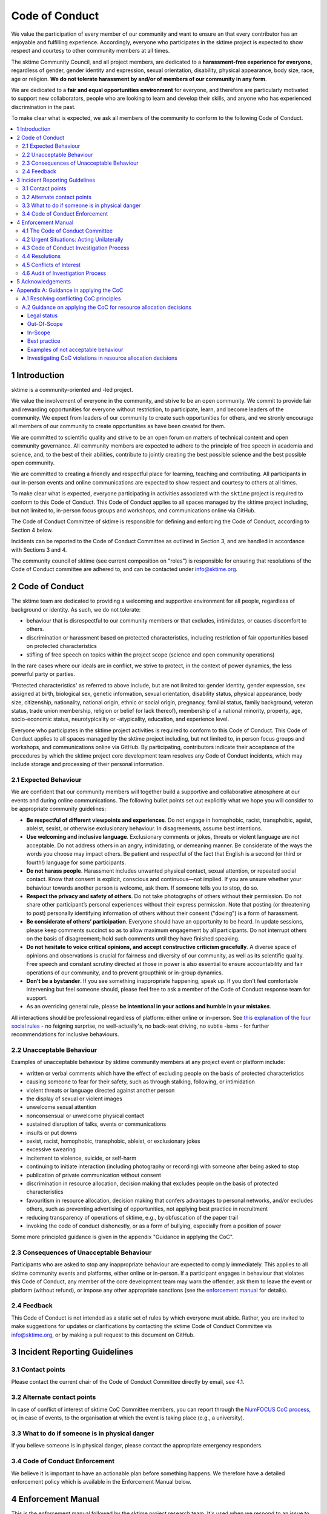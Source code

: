 .. _code_of_conduct:

Code of Conduct
===============

We value the participation of every member of our community and want to
ensure an that every contributor has an enjoyable and fulfilling
experience. Accordingly, everyone who participates in the sktime project
is expected to show respect and courtesy to other community members at
all times.

The sktime Community Council, and all project members,
are dedicated to a **harassment-free experience for
everyone**, regardless of gender, gender identity and expression,
sexual orientation, disability, physical appearance, body size, race,
age or religion. **We do not tolerate harassment by and/or of members of
our community in any form**.

We are dedicated to a **fair and equal opportunities environment** for everyone,
and therefore are particularly motivated to support new collaborators,
people who are looking to learn and develop their skills,
and anyone who has experienced discrimination in the past.

To make clear what is expected, we ask all members of the community to
conform to the following Code of Conduct.

.. contents:: :local:

1 Introduction
--------------

sktime is a community-oriented and -led project.

We value the involvement of everyone in the community, and strive to be an open
community. We commit to provide fair and rewarding opportunities for everyone without
restriction, to participate, learn, and become leaders of the community. We expect from
leaders of our community to create such opportunities for others, and we stronly encourage
all members of our community to create opportunities as have been created for them.

We are committed to scientific quality and strive to be an open forum on matters
of technical content and open community governance. All community members are expected
to adhere to the principle of free speech in academia and science, and, to the best
of their abilities, contribute to jointly creating
the best possible science and the best possible open community.

We are committed to creating a friendly and respectful place for learning,
teaching and contributing. All participants in our in-person events and online
communications are expected to show respect and courtesy to others at all times.

To make clear what is expected, everyone participating in activities
associated with the ``sktime`` project is required to conform to this Code
of Conduct. This Code of Conduct applies to all spaces managed by the
sktime project including, but not limited to, in-person focus groups and
workshops, and communications online via GitHub.

The Code of Conduct Committee of sktime is responsible for defining and
enforcing the Code of Conduct, according to Section 4 below.

Incidents can be reported to the Code of Conduct Committee as outlined in Section 3, and
are handled in accordance with Sections 3 and 4.

The community council of sktime (see current composition on "roles")
is responsible for ensuring that resolutions of the Code of Conduct committee
are adhered to, and can be contacted under info@sktime.org.

2 Code of Conduct
-----------------

The sktime team are dedicated to providing a welcoming and supportive
environment for all people, regardless of background or identity. As
such, we do not tolerate:

* behaviour that is disrespectful to our
  community members or that excludes, intimidates, or causes discomfort to others.
* discrimination or harassment based on protected characteristics, including
  restriction of fair opportunities based on protected characteristics
* stifling of free speech on topics within the project scope (science and open community operations)

In the rare cases where our ideals are in conflict, we strive to protect,
in the context of power dynamics, the less powerful party or parties.

'Protected characteristics' as referred to above include, but are not limited to:
gender identity, gender expression, sex assigned at birth, biological sex,
genetic information, sexual orientation, disability status, physical appearance,
body size, citizenship, nationality, national origin, ethnic or social origin, pregnancy,
familial status, family background, veteran status, trade union membership,
religion or belief (or lack thereof), membership of a national minority, property, age,
socio-economic status, neurotypicality or -atypicality, education, and experience level.

Everyone who participates in the sktime project activities is required
to conform to this Code of Conduct. This Code of Conduct applies to all
spaces managed by the sktime project including, but not limited to, in
person focus groups and workshops, and communications online via GitHub.
By participating, contributors indicate their acceptance of the
procedures by which the sktime project core development team resolves
any Code of Conduct incidents, which may include storage and processing
of their personal information.

2.1 Expected Behaviour
~~~~~~~~~~~~~~~~~~~~~~

We are confident that our community members will together build a
supportive and collaborative atmosphere at our events and during online
communications. The following bullet points set out explicitly what we
hope you will consider to be appropriate community guidelines:

-  **Be respectful of different viewpoints and experiences**. Do not
   engage in homophobic, racist, transphobic, ageist, ableist, sexist,
   or otherwise exclusionary behaviour.
   In disagreements, assume best intentions.
-  **Use welcoming and inclusive language**. Exclusionary comments or
   jokes, threats or violent language are not acceptable. Do not address
   others in an angry, intimidating, or demeaning manner. Be considerate
   of the ways the words you choose may impact others. Be patient and
   respectful of the fact that English is a second (or third or fourth!)
   language for some participants.
-  **Do not harass people**. Harassment includes unwanted physical
   contact, sexual attention, or repeated social contact. Know that
   consent is explicit, conscious and continuous—not implied. If you are
   unsure whether your behaviour towards another person is welcome, ask
   them. If someone tells you to stop, do so.
-  **Respect the privacy and safety of others**. Do not take photographs
   of others without their permission. Do not share other participant’s
   personal experiences without their express permission. Note that
   posting (or threatening to post) personally identifying information
   of others without their consent ("doxing") is a form of harassment.
-  **Be considerate of others’ participation**. Everyone should have an
   opportunity to be heard. In update sessions, please keep comments
   succinct so as to allow maximum engagement by all participants. Do
   not interrupt others on the basis of disagreement; hold such comments
   until they have finished speaking.
-  **Do not hesitate to voice critical opinions, and accept constructive
   criticism gracefully**. A diverse space of opinions and observations is
   crucial for fairness and diversity of our community, as well as its scientific quality.
   Free speech and constant scrutiny directed at those in power is also essential to ensure
   accountability and fair operations of our community, and to prevent groupthink or in-group dynamics.
-  **Don’t be a bystander**. If you see something inappropriate
   happening, speak up. If you don't feel comfortable intervening but
   feel someone should, please feel free to ask a member of the Code of
   Conduct response team for support.
-  As an overriding general rule, please **be intentional in your
   actions and humble in your mistakes**.

All interactions should be professional regardless of platform: either
online or in-person. See `this explanation of the four social
rules <https://www.recurse.com/manual#sub-sec-social-rules>`__ - no
feigning surprise, no well-actually's, no back-seat driving, no subtle
-isms - for further recommendations for inclusive behaviours.

2.2 Unacceptable Behaviour
~~~~~~~~~~~~~~~~~~~~~~~~~~

Examples of unacceptable behaviour by sktime community members at any
project event or platform include:

-  written or verbal comments which have the effect of excluding people
   on the basis of protected characteristics
-  causing someone to fear for their safety, such as through stalking,
   following, or intimidation
-  violent threats or language directed against another person
-  the display of sexual or violent images
-  unwelcome sexual attention
-  nonconsensual or unwelcome physical contact
-  sustained disruption of talks, events or communications
-  insults or put downs
-  sexist, racist, homophobic, transphobic, ableist, or exclusionary jokes
-  excessive swearing
-  incitement to violence, suicide, or self-harm
-  continuing to initiate interaction (including photography or
   recording) with someone after being asked to stop
-  publication of private communication without consent
-  discrimination in resource allocation, decision making that excludes people
   on the basis of protected characteristics
-  favouritism in resource allocation, decision making that confers advantages to personal networks,
   and/or excludes others, such as preventing advertising of opportunities, not applying best practice in recruitment
-  reducing transparency of operations of sktime, e.g., by obfuscation of the paper trail
-  invoking the code of conduct dishonestly, or as a form of bullying,
   especially from a position of power

Some more principled guidance is given in the appendix "Guidance in applying the CoC".

2.3 Consequences of Unacceptable Behaviour
~~~~~~~~~~~~~~~~~~~~~~~~~~~~~~~~~~~~~~~~~~

Participants who are asked to stop any inappropriate behaviour are
expected to comply immediately. This applies to all sktime community
events and platforms, either online or in-person. If a participant
engages in behaviour that violates this Code of Conduct, any member of
the core development team may warn the offender, ask them to leave the
event or platform (without refund), or impose any other appropriate
sanctions (see the `enforcement manual <#enforcement-manual>`__ for
details).

2.4 Feedback
~~~~~~~~~~~~

This Code of Conduct is not intended as a static set of rules by which
everyone must abide. Rather, you are invited to make suggestions for
updates or clarifications by contacting the sktime Code of Conduct Committee via
info@sktime.org, or by making a pull request to this document on
GitHub.

3 Incident Reporting Guidelines
-------------------------------

3.1 Contact points
~~~~~~~~~~~~~~~~~~

Please contact the current chair of the Code of Conduct Committee directly by email, see 4.1.

3.2 Alternate contact points
~~~~~~~~~~~~~~~~~~~~~~~~~~~~

In case of conflict of interest of sktime CoC Committee members, you can report
through the `NumFOCUS CoC process <https://numfocus.org/code-of-conduct>`__,
or, in case of events, to the organisation at which the event is taking place (e.g., a university).

3.3 What to do if someone is in physical danger
~~~~~~~~~~~~~~~~~~~~~~~~~~~~~~~~~~~~~~~~~~~~~~~

If you believe someone is in physical danger, please contact the
appropriate emergency responders.

3.4 Code of Conduct Enforcement
~~~~~~~~~~~~~~~~~~~~~~~~~~~~~~~

We believe it is important to have an actionable plan before something
happens. We therefore have a detailed enforcement policy which is
available in the Enforcement Manual below.

4 Enforcement Manual
--------------------

This is the enforcement manual followed by the sktime project research
team. It's used when we respond to an issue to make sure we're
consistent and fair. Enforcement of the Code of Conduct should be
respectful and not include any harassing behaviours.

4.1 The Code of Conduct Committee
~~~~~~~~~~~~~~~~~~~~~~~~~~~~~~~~~

The sktime Code of Conduct committee currently consists of:

Dr Franz Király (f.kiraly@ucl.ac.uk)

We encourage community members to step up to become a member of the committee.

You can use the `NumFOCUS CoC process <https://numfocus.org/code-of-conduct>`__ as an alternative entry point
for reporting, see 3.2.

4.2 Urgent Situations: Acting Unilaterally
~~~~~~~~~~~~~~~~~~~~~~~~~~~~~~~~~~~~~~~~~~

If the incident involves physical danger, or involves a threat to
anyone's safety (e.g. threats of violence), any member of the community
may -- and should -- act unilaterally to protect the safety of any
community member. This can include contacting law enforcement (or other
local personnel) and speaking on behalf of the sktime team.

If the act is ongoing, any community member may act immediately, before
reaching consensus, to diffuse the situation. In ongoing situations, any
member may at their discretion employ any of the tools available in this
enforcement manual, including bans and blocks online, or removal from a
physical space.

In situations where an individual community member acts unilaterally,
they must inform the sktime Community Council and Code of Conduct Committee
via info@sktime.org as soon as possible,
and report their actions for review within 24 hours.

4.3 Code of Conduct Investigation Process
~~~~~~~~~~~~~~~~~~~~~~~~~~~~~~~~~~~~~~~~~

Upon receiving a report of an incident, the Code of Conduct committee
will review the incident and determine, to the best of her ability:

-  whether this is an ongoing situation
-  whether there is a threat to anyone's physical safety
-  what happened
-  whether this event constitutes a Code of Conduct violation
-  who, if anyone, was the bad actor

This information will be collected either in person or in writing. The
Code of Conduct committee will provide a written summary of the
information surrounding the incident. All participants will be
anonymised in the summary report, referred to as "Community Member 1",
"Community Member 2", or "Research Team Member 1". The "de-anonymising
key" will be kept in a separate file and only accessed to link repeated
reports against the same person over time.

The Code of Conduct committee will aim to have a resolution agreed upon
within one week. In the event that a resolution can't be determined in
that time, a member of the Code of Conduct committee will respond to the
reporter(s) with an update and projected timeline for resolution.

Reports of code of conduct committee case proceedings will be kept confidential.

4.4 Resolutions
~~~~~~~~~~~~~~~

The Code of Conduct committee will seek to agree on a resolution by
consensus of all members investigating the report in question. If the
committee cannot reach consensus and deadlocks for over a week, Dr Franz
Király, as currently longest serving committee member, will break the tie.

Possible responses may include:

-  A mediated conversation or agreement between the impacted community
   members.
-  A request for a verbal or written apology, public or private, from a
   community member.
-  A public announcement clarifying community responsibilities under the
   Code of Conduct.
-  Nothing, if the issue reported is not a violation or outside of the
   scope of this Code of Conduct.
-  A private in-person conversation between a member of the research
   team and the individual(s) involved. In this case, the person who has
   the conversation will provide a written summary for record keeping.
-  A private written reprimand from a member of the research team to the
   individual(s) involved. In this case, the research team member will
   deliver that reprimand to the individual(s) over email, cc'ing Dr
   Franz Király for record keeping.
-  A public announcement of an incident, ideally in the same venue that
   the violation occurred (i.e. on the listserv for a listserv
   violation; GitHub for a GitHub violation, etc.). The committee may
   choose to publish this message elsewhere for posterity.
-  An imposed "time out" from online spaces. Dr Franz Király will
   communicate this "time out" to the individual(s) involved.
-  A permanent or temporary ban from some or all sktime project spaces
   (GitHub, in-person events etc). The research team will maintain
   records of all such bans so that they may be reviewed in the future,
   extended to a Code of Conduct safety team as it is built, or
   otherwise maintained. If a member of the community is removed from an
   event they will not be reimbursed for any part of the event that they
   miss.

Once a resolution is agreed upon, but before it is enacted, a member of
the Code of Conduct committee will contact the original reporter and any
other affected parties and explain the proposed resolution. The Code of
Conduct committee member will ask if this resolution is acceptable, and
must note feedback for the record. However, the Code of Conduct
committee is not required to act on this feedback.

4.5 Conflicts of Interest
~~~~~~~~~~~~~~~~~~~~~~~~~

In case of conflict of interest of sktime CoC committee members, you can report
through the `NumFOCUS CoC process <https://numfocus.org/code-of-conduct>`__,
or, in case of events, to the organisation at which the event is taking place (e.g., a university).

4.6 Audit of Investigation Process
~~~~~~~~~~~~~~~~~~~~~~~~~~~~~~~~~~

At any point in time, core developers may request the number of ongoing and concluded
investigations over the last year before the date of the query.
Any group of three core developers may also request access to all investigation reports
in a time period, or reports to cases with specified properties.
If there is no conflict of interest (as determined by the Code of Conduct Committee),
access to anonymized reports will be shared for a period of 2 weeks. Shared reports
must not be copied or otherwise proliferated.

5 Acknowledgements
------------------

This Code of Conduct is a living document,
maintanined and developed by the ``sktime`` project and its contributors.

Its original form is adapted from the `The Turing
Way <https://github.com/alan-turing-institute/the-turing-way>`__ project
with Dr Kirstie Whitaker as lead investigator and based on the
`Carpentries Code of
Conduct <https://docs.carpentries.org/topic_folders/policies/code-of-conduct.html>`__
with sections from the `Alan Turing Institute Data Study Group Code of
Conduct <https://docs.google.com/document/d/1iv2cizNPUwtEhHqaezAzjIoKkaIX02f7XbYmFMXDTGY/edit>`__.
All are used under the creative commons attribution license.

The Carpentries Code of Conduct was adapted from guidelines written by
the `Django
Project <https://www.djangoproject.com/conduct/enforcement-manual/>`__,
which was itself based on the `Ada Initiative
template <http://geekfeminism.wikia.com/wiki/Conference_anti-harassment/Responding_to_reports>`__
and the `PyCon 2013 Procedure for Handling Harassment
Incidents <https://us.pycon.org/2013/about/code-of-conduct/harassment-incidents/>`__.
Contributors to the Carpentries Code of Conduct were: Adam Obeng,
Aleksandra Pawlik, Bill Mills, Carol Willing, Erin Becker, Hilmar Lapp,
Kara Woo, Karin Lagesen, Pauline Barmby, Sheila Miguez, Simon Waldman,
Tracy Teal.

The Turing Institute Data Study Group Code of Conduct was heavily
adapted from the `Citizen Lab Summer Institute 2017 Code of
Conduct <https://citizenlab.ca/summerinstitute/codeofconduct.html>`__
and used under a CC BY 2.5 CA license. Citizen Lab based their Code of
Conduct on the `xvzf Code of Conduct <http://xvzf.io/>`__, the
`Contributor Covenant <http://contributor-covenant.org/>`__, the `Django
Code of Conduct and Reporting
Guide <https://www.djangoproject.com/conduct/>`__ and we are also
grateful for `this guidance from Ada
Initiative <http://geekfeminism.wikia.com/wiki/Conference_anti-harassment/Responding_to_reports>`__.

We highly appreciate the work that all of the communities linked above
have put into creating code of conduct documents and processes.

This Code of Conduct is licensed under a `Creative Commons Attribution
4.0 International <https://creativecommons.org/licenses/by/4.0/>`__ (CC
BY 4.0 CA) license which means you are free to share and adapt the work
so long as attribution is maintained to substantial sources of contribution:

* The `Django project <https://www.djangoproject.com/>`__
* The `Contributor Covenant <http://contributor-covenant.org/>`__,
* The `Citizen Lab <https://citizenlab.ca/>`__
* The `Alan Turing Institute Data Study Groups <https://www.turing.ac.uk/collaborate-turing/data-study-groups>`__ organising team
* `The Turing Way <https://github.com/alan-turing-institute/the-turing-way>`__ project
* `The Carpentries <https://carpentries.org/>`__
* The ``sktime`` project
* other sources and influences mentioned above


Appendix A: Guidance in applying the CoC
----------------------------------------

This appendix provides some additional guidance in applying the CoC.
It contains sections on:

* how to apply the CoC in some common situations where principles might conflict
* investigating CoC violations in resource allocation

A.1 Resolving conflicting CoC principles
~~~~~~~~~~~~~~~~~~~~~~~~~~~~~~~~~~~~~~~~

Sometimes, CoC requirements end up in a trade-off, or in conflict with each other.
We outline a few guiding examples in how these should be traded off.

Examples:

* contributor criticizing leadership for handing resources to personal network, leadership invoking "discomfort"
* passionate disagreement on technical content between contributors
* accidental violations of CoC causally due to protected characteristics of the person violating the CoC
* systemic discrimination issues whose resolution would cause discomfort in the community

Guidance rules:

* the less powerful party should be protected, i.e., CoC cannot be invoked by lead community member to silence critique of how funds are spent.
  But, CoC should protect new contributors or early career members from more powerful community members, e.g., in operational or technical disputes.
* technical content is not invalidated by tone, but tone must remain civil at all times.
  I.e., valid arguments are not discarded because of tone, but participants in a technical
  dispute may be punished for tone that is unwelcoming, e.g., name calling etc.
* conditions that make compliance with certain aspects of CoC more difficult should be taken into account,
  especially in parties that are the less powerful in a dynamic. Common examples are certain forms of neuroatypicality.
  A more illustrative but very rare example would be Tourette's with the rare swearing tic that cannot be "turned off".
* issues of systemic exclusion or discrimination should be addressed when apparent, even at the cost of some community discomfort.
  E.g., meetings should be moved to less convenient times, or processes made more "formal",
  if not doing so would exclude others in a discriminatory fashion.

Behaviour that is clearly racist, sexist, etc, is always a CoC violation, and never part of trade-offs.


A.2 Guidance on applying the CoC for resource allocation decisions
~~~~~~~~~~~~~~~~~~~~~~~~~~~~~~~~~~~~~~~~~~~~~~~~~~~~~~~~~~~~~~~~~~

This section deals with resource allocation decisions by ``sktime`` community members,
and criteria for decision making on resource allocation violating the code of conduct.

Legal status
^^^^^^^^^^^^

This guidance of applying the CoC for resource allocation decisions impacts only
adjudication by the CoC committee within the jurisdiction of the CoC committee.

It does not impact the terms of the license by
which ``sktime`` - the software package - is distributed.

Out-Of-Scope
^^^^^^^^^^^^

Out of scope are spaces outside ``sktime`` jurisdiction as per Section 1.

In-Scope
^^^^^^^^

In scope for this section are all resource allocation decisions that are made
within ``sktime`` jurisdiction as per Section 1, including decisions that are:

* made by elected members of the ``sktime`` community, i.e., core developers,
  Community Council members, Code of Conduct committee members, or
* made as part of an ``sktime`` activity or event.

A resource allocation is in scope if it satisfies at least one of the following criteria:

* any decisions that allocate resources primarily obtained due to the ``sktime`` project and the volunteer contributions of the community.
  This includes research grants awarded directly for the benefit of the ``sktime`` project,
  commercial opportunities arising from or directly directed to the ``sktime`` project,
  and any activities that use the ``sktime`` brand as a primary branding.
  This condition applies even if relevant decisions are made in personal roles,
  or roles other than ``sktime`` official roles, as long as it falls within the general jurisdiction scope outlined above.
* any decisions by members of the ``sktime`` developer community, in their execution of an official ``sktime`` role.
  This especially includes core developer, Community Council, and Code of Conduct Committee roles.

Examples for in-scope:

* an academic allocating grant monies from a grant, or a data science consultant providing consultancy services, with a primary ``sktime`` branding
* hiring decisions for roles that are advertised with a primary ``sktime`` branding
* spending decisions from ``sktime`` community administered accounts
* decisions arising from academic collaboration or commercial requests directed to the ``sktime`` community,
  e.g., via official email, or via digital ``sktime`` discussion tools (slack, GitHub discussion etc)

"resources" in the above context are to be interpreted in the usual sense of the word,
i.e., valuable possessions, opportunities, qualities, that can be accessed and allocated.

Examples include but are not limited to:

* budget, money, financial credit
* job opportunities, business opportunities
* decision making power, soft or hard influence
* dedicated work time of subordinates or dependents
* material possessions of value
* information of value
* access to any of the above

Best practice
^^^^^^^^^^^^^

To ensure decision making in line with the code of conduct, decision making must be:

* by the ``sktime`` community, through ``sktime`` community decision making mechanisms.
  E.g., following decision making outlined in the ``sktime`` governance document.
* in communication transparent to the ``sktime`` community, following communication requirements outlined in the ``sktime`` governance document.
* pursuant of and in line with the charitable mission of ``sktime`` and NumFOCUS.

Adherence to widely accepted guidelines of anti-corruption and anti-bribery practice
(e.g., United Nations Anti-Corruption Guidelines) is strictly expected,
especially for resource allocation decisions of major magnitude, e.g., in hiring processes,
or decisions in the 5-digit dollar range and upwards.

This strict requirement for best practice remains unchanged even if a local context may require less,
e.g., university administrations,
company policies, national anti-corruption and anti-bribery laws (or their absence), etc.

For instance, it is in-principle possible to misappropriate ``sktime`` resource, while
being in formal compliance with specific national laws, institutional laws, and local policies.
Irrespective of this, such an action would still count as a severe CoC violation.

Examples of not acceptable behaviour
^^^^^^^^^^^^^^^^^^^^^^^^^^^^^^^^^^^^

* obtaining a resource opportunity through ``sktime``,
  then retreating or resigning ``sktime`` roles to declare that the opportunity is now in a personal role and not on behalf of ``sktime``.
* pretending to communicate on behalf of ``sktime``, or unauthorized use of the ``sktime`` brand,
  including but not limited to violations of the BSD 3-clause license
* soft refusal to implement best anti-corruption and anti-bribery practice, e.g.,
  soft refusal to make budgets, invoives, or spending records transparent to the ``sktime`` community
* attempts to suppress criticism of bad practice through invoking the code of conduct, e.g., tone policing or DARVO

Investigating CoC violations in resource allocation decisions
^^^^^^^^^^^^^^^^^^^^^^^^^^^^^^^^^^^^^^^^^^^^^^^^^^^^^^^^^^^^^

CoC violations when making resource allocation decisions are rarely accompanied by violation of communicative norms.

Such CoC violations can be committed by an individual, or by a networked group of individuals.

CoC investigations must focus on the facts.
For this, it is helpful to be aware of common obfuscation and misinformation tactics such as:
DARVO, intimidation, noise generation, and plausible deniability.

Important pieces of circumstantial evidence for a CoC violation are:

* cui bono - the individual or group influencing the decision being a direct or indirect
  beneficiary of the changed/influenced resource allocation decision
* substantial "value" of the resource allocation decision in question, e.g., in the order of a month's living wages or above
* premeditation, i.e., indication of substantial, careful consideration and planning to change the outcome of decision making to one's benefit,
  or prevent/hinder decision making by the ``sktime`` community
* removing the decision making capacity from the ``sktime`` community,
  e.g., by creating accomplished facts or not complying with ``sktime`` community decisions.
* obfuscation of the paper trail, e.g., soft refusal or inability to provide paper documentation such as budgets, invoices or reports.
* hindering of the investigation itself, e.g., by not engaging with it to the fullest extent possible, creating community dissent around it, etc
* promoting decision making on ``sktime`` governance that would weaken accountability,
  transparency, decision making capacity, investigation practices, or adherence to best practice in resource allocation
* despite better knowledge - evidence that the decision maker is aware of best practice and nonetheless acts against it.
  E.g., if best practice has been pointed out clearly and explicitly to the decision maker prior to the decision.
  Note: this does not affect the general point that ignorance of the CoC is no excuse.
